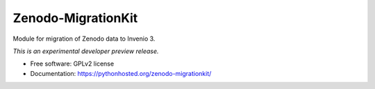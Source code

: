 ..
    This file is part of Zenodo.
    Copyright (C) 2015 CERN.

    Zenodo is free software; you can redistribute it
    and/or modify it under the terms of the GNU General Public License as
    published by the Free Software Foundation; either version 2 of the
    License, or (at your option) any later version.

    Zenodo is distributed in the hope that it will be
    useful, but WITHOUT ANY WARRANTY; without even the implied warranty of
    MERCHANTABILITY or FITNESS FOR A PARTICULAR PURPOSE.  See the GNU
    General Public License for more details.

    You should have received a copy of the GNU General Public License
    along with Zenodo; if not, write to the
    Free Software Foundation, Inc., 59 Temple Place, Suite 330, Boston,
    MA 02111-1307, USA.

    In applying this license, CERN does not
    waive the privileges and immunities granted to it by virtue of its status
    as an Intergovernmental Organization or submit itself to any jurisdiction.

=====================
 Zenodo-MigrationKit
=====================

.. image:: https://img.shields.io/travis/zenodo/zenodo-migrationkit.svg
        :target: https://travis-ci.org/zenodo/zenodo-migrationkit

.. image:: https://img.shields.io/coveralls/zenodo/zenodo-migrationkit.svg
        :target: https://coveralls.io/r/zenodo/zenodo-migrationkit

.. image:: https://img.shields.io/github/tag/zenodo/zenodo-migrationkit.svg
        :target: https://github.com/zenodo/zenodo-migrationkit/releases

.. image:: https://img.shields.io/pypi/dm/zenodo-migrationkit.svg
        :target: https://pypi.python.org/pypi/zenodo-migrationkit

.. image:: https://img.shields.io/github/license/zenodo/zenodo-migrationkit.svg
        :target: https://github.com/zenodo/zenodo-migrationkit/blob/master/LICENSE


Module for migration of Zenodo data to Invenio 3.

*This is an experimental developer preview release.*

* Free software: GPLv2 license
* Documentation: https://pythonhosted.org/zenodo-migrationkit/
